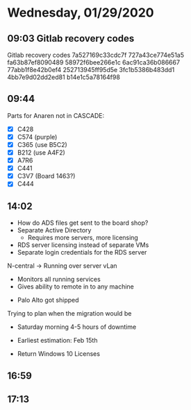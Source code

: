 * Wednesday, 01/29/2020
** 09:03 Gitlab recovery codes
Gitlab recovery codes
    7a527169c33cdc7f
    727a43ce774e51a5
    fa63b87ef8090489
    58972f6bee266e1c
    6ac91ca36b086667
    77abb1f8e42b0ef4
    252713945ff95d5e
    3fc1b5386b483dd1
    4bb7e9d02dd2ed81
    b14e1c5a78164f98


** 09:44
Parts for Anaren not in CASCADE:
- [X] C428
- [X] C574 (purple)
- [X] C365 (use B5C2)
- [X] B212 (use A4F2)
- [X] A7R6
- [X] C441
- [X] C3V7 (Board 1463?)
- [X] C444
** 14:02
- How do ADS files get sent to the board shop?
- Separate Active Directory
  - Requires more servers, more licensing
- RDS server licensing instead of separate VMs
- Separate login credentials for the RDS server

N-central -> Running over server vLan 
- Monitors all running services
- Gives ability to remote in to any machine


- Palo Alto got shipped

Trying to plan when the migration would be
- Saturday morning 4-5 hours of downtime
- Earliest estimation: Feb 15th

- Return Windows 10 Licenses 
** 16:59

** 17:13


